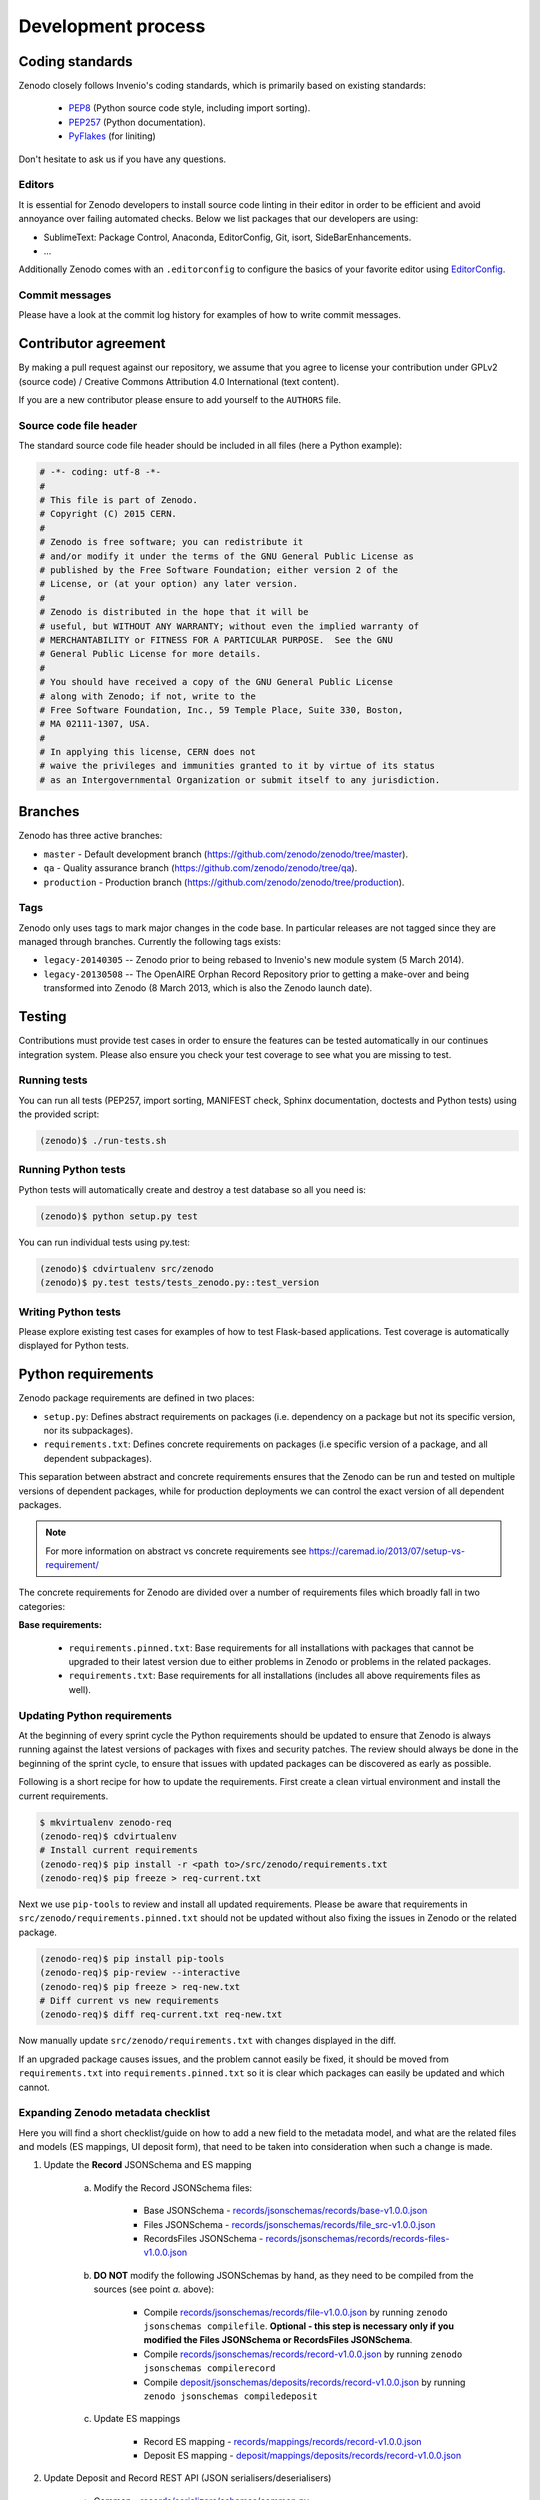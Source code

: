 .. _development_process:

Development process
===================

Coding standards
----------------
Zenodo closely follows Invenio's coding standards, which is primarily based on existing standards:

 * `PEP8 <https://www.python.org/dev/peps/pep-0008>`_ (Python source code style, including import sorting).
 * `PEP257 <https://www.python.org/dev/peps/pep-0257>`_ (Python documentation).
 * `PyFlakes <https://pypi.python.org/pypi/pyflakes>`_ (for liniting)

Don't hesitate to ask us if you have any questions.

Editors
~~~~~~~
It is essential for Zenodo developers to install source code linting in their editor in order to be efficient and avoid annoyance over failing automated checks. Below we list packages that our developers are using:

- SublimeText: Package Control, Anaconda, EditorConfig, Git, isort, SideBarEnhancements.
- ...

Additionally Zenodo comes with an ``.editorconfig`` to configure the basics of your favorite editor using `EditorConfig <http://editorconfig.org>`_.

Commit messages
~~~~~~~~~~~~~~~
Please have a look at the commit log history for examples of how to write commit messages.

Contributor agreement
---------------------
By making a pull request against our repository, we assume that you agree to
license your contribution under GPLv2 (source code) / Creative Commons
Attribution 4.0 International (text content).

If you are a new contributor please ensure to add yourself to the ``AUTHORS``
file.

Source code file header
~~~~~~~~~~~~~~~~~~~~~~~
The standard source code file header should be included in all files (here
a Python example):

.. code-block:: python

   # -*- coding: utf-8 -*-
   #
   # This file is part of Zenodo.
   # Copyright (C) 2015 CERN.
   #
   # Zenodo is free software; you can redistribute it
   # and/or modify it under the terms of the GNU General Public License as
   # published by the Free Software Foundation; either version 2 of the
   # License, or (at your option) any later version.
   #
   # Zenodo is distributed in the hope that it will be
   # useful, but WITHOUT ANY WARRANTY; without even the implied warranty of
   # MERCHANTABILITY or FITNESS FOR A PARTICULAR PURPOSE.  See the GNU
   # General Public License for more details.
   #
   # You should have received a copy of the GNU General Public License
   # along with Zenodo; if not, write to the
   # Free Software Foundation, Inc., 59 Temple Place, Suite 330, Boston,
   # MA 02111-1307, USA.
   #
   # In applying this license, CERN does not
   # waive the privileges and immunities granted to it by virtue of its status
   # as an Intergovernmental Organization or submit itself to any jurisdiction.

.. _branches:

Branches
--------
Zenodo has three active branches:

* ``master`` - Default development branch (https://github.com/zenodo/zenodo/tree/master).
* ``qa`` - Quality assurance branch (https://github.com/zenodo/zenodo/tree/qa).
* ``production`` - Production branch (https://github.com/zenodo/zenodo/tree/production).

Tags
~~~~
Zenodo only uses tags to mark major changes in the code base. In particular releases are not tagged since they are managed through branches. Currently the following tags exists:

* ``legacy-20140305`` -- Zenodo prior to being rebased to Invenio's new module
  system (5 March 2014).
* ``legacy-20130508`` -- The OpenAIRE Orphan Record Repository prior to getting
  a make-over and being transformed into Zenodo (8 March 2013, which is also
  the Zenodo launch date).


Testing
-------
Contributions must provide test cases in order to ensure the features can be
tested automatically in our continues integration system. Please also ensure
you check your test coverage to see what you are missing to test.

Running tests
~~~~~~~~~~~~~

You can run all tests (PEP257, import sorting, MANIFEST check, Sphinx
documentation, doctests and Python tests) using the provided script:

.. code-block:: console

    (zenodo)$ ./run-tests.sh

Running Python tests
~~~~~~~~~~~~~~~~~~~~
Python tests will automatically create and destroy a test database so all you
need is:

.. code-block:: console

   (zenodo)$ python setup.py test

You can run individual tests using py.test:

.. code-block:: console

   (zenodo)$ cdvirtualenv src/zenodo
   (zenodo)$ py.test tests/tests_zenodo.py::test_version

Writing Python tests
~~~~~~~~~~~~~~~~~~~~
Please explore existing test cases for examples of how to test Flask-based
applications. Test coverage is automatically displayed for Python tests.

Python requirements
-------------------
Zenodo package requirements are defined in two places:

- ``setup.py``: Defines abstract requirements on packages (i.e. dependency on
  a package but not its specific version, nor its subpackages).
- ``requirements.txt``: Defines concrete requirements on packages (i.e specific
  version of a package, and all dependent subpackages).

This separation between abstract and concrete requirements ensures that the
Zenodo can be run and tested on multiple versions of dependent packages, while
for production deployments we can control the exact version of all dependent
packages.

.. note::
   For more information on abstract vs concrete requirements see
   https://caremad.io/2013/07/setup-vs-requirement/

The concrete requirements for Zenodo are divided over a number of
requirements files which broadly fall in two categories:

**Base requirements:**

 - ``requirements.pinned.txt``: Base requirements for all installations
   with packages that cannot be upgraded to their latest version due
   to either problems in Zenodo or problems in the related packages.
 - ``requirements.txt``: Base requirements for all installations (includes all above requirements files as well).

.. _updateing_requirements:

Updating Python requirements
~~~~~~~~~~~~~~~~~~~~~~~~~~~~
At the beginning of every sprint cycle the Python requirements should be
updated to ensure that Zenodo is always running against the latest versions of
packages with fixes and security patches. The review should always be done in
the beginning of the sprint cycle, to ensure that issues with updated packages
can be discovered as early as possible.

Following is a short recipe for how to update the requirements. First create
a clean virtual environment and install the current requirements.

.. code-block:: console

    $ mkvirtualenv zenodo-req
    (zenodo-req)$ cdvirtualenv
    # Install current requirements
    (zenodo-req)$ pip install -r <path to>/src/zenodo/requirements.txt
    (zenodo-req)$ pip freeze > req-current.txt

Next we use ``pip-tools`` to review and install all updated requirements.
Please be aware that requirements in
``src/zenodo/requirements.pinned.txt`` should not be updated without also
fixing the issues in Zenodo or the related package.

.. code-block:: console

    (zenodo-req)$ pip install pip-tools
    (zenodo-req)$ pip-review --interactive
    (zenodo-req)$ pip freeze > req-new.txt
    # Diff current vs new requirements
    (zenodo-req)$ diff req-current.txt req-new.txt

Now manually update ``src/zenodo/requirements.txt`` with changes displayed
in the diff.

If an upgraded package causes issues, and the problem cannot easily be fixed,
it should be moved from ``requirements.txt`` into
``requirements.pinned.txt`` so it is clear which packages can easily be
updated and which cannot.

Expanding Zenodo metadata checklist
~~~~~~~~~~~~~~~~~~~~~~~~~~~~~~~~~~~

Here you will find a short checklist/guide on how to add a new field to the metadata model, and what are the related
files and models (ES mappings, UI deposit form), that need to be taken into consideration when such a change is made.

1. Update the **Record** JSONSchema and ES mapping

    a) Modify the Record JSONSchema files:

        - Base JSONSchema - `records/jsonschemas/records/base-v1.0.0.json <https://github.com/zenodo/zenodo/blob/cce944e91e05720d0efbeb2bbe60cbf76d1a2286/zenodo/modules/records/jsonschemas/records/base-v1.0.0.json>`_
        - Files JSONSchema - `records/jsonschemas/records/file_src-v1.0.0.json <https://github.com/zenodo/zenodo/blob/cce944e91e05720d0efbeb2bbe60cbf76d1a2286/zenodo/modules/records/jsonschemas/records/file_src-v1.0.0.json>`_
        - RecordsFiles JSONSchema - `records/jsonschemas/records/records-files-v1.0.0.json <https://github.com/zenodo/zenodo/blob/cce944e91e05720d0efbeb2bbe60cbf76d1a2286/zenodo/modules/records/jsonschemas/records/records-files-v1.0.0.json>`_

    b) **DO NOT** modify the following JSONSchemas by hand, as they need to be compiled from the sources (see point *a.* above):

        - Compile `records/jsonschemas/records/file-v1.0.0.json <https://github.com/zenodo/zenodo/blob/cce944e91e05720d0efbeb2bbe60cbf76d1a2286/zenodo/modules/records/jsonschemas/records/file-v1.0.0.json>`_ by running ``zenodo jsonschemas compilefile``. **Optional - this step is necessary only if you modified the Files JSONSchema or RecordsFiles JSONSchema**.
        - Compile `records/jsonschemas/records/record-v1.0.0.json <https://github.com/zenodo/zenodo/blob/cce944e91e05720d0efbeb2bbe60cbf76d1a2286/zenodo/modules/records/jsonschemas/records/record-v1.0.0.json>`_ by running ``zenodo jsonschemas compilerecord``
        - Compile `deposit/jsonschemas/deposits/records/record-v1.0.0.json <https://github.com/zenodo/zenodo/blob/cce944e91e05720d0efbeb2bbe60cbf76d1a2286/zenodo/modules/deposit/jsonschemas/deposits/records/record-v1.0.0.json>`_ by running ``zenodo jsonschemas compiledeposit``

    c) Update ES mappings

        - Record ES mapping - `records/mappings/records/record-v1.0.0.json <https://github.com/zenodo/zenodo/blob/cce944e91e05720d0efbeb2bbe60cbf76d1a2286/zenodo/modules/records/mappings/records/record-v1.0.0.json>`_
        - Deposit ES mapping - `deposit/mappings/deposits/records/record-v1.0.0.json <https://github.com/zenodo/zenodo/blob/cce944e91e05720d0efbeb2bbe60cbf76d1a2286/zenodo/modules/deposit/mappings/deposits/records/record-v1.0.0.json>`_

2. Update Deposit and Record REST API (JSON serialisers/deserialisers)

    - Common - `records/serializers/schemas/common.py <https://github.com/zenodo/zenodo/blob/cce944e91e05720d0efbeb2bbe60cbf76d1a2286/zenodo/modules/records/serializers/schemas/common.py>`_
    - Deposit/Legacy - `records/serializers/schemas/legacyjson.py <https://github.com/zenodo/zenodo/blob/cce944e91e05720d0efbeb2bbe60cbf76d1a2286/zenodo/modules/records/serializers/schemas/legacyjson.py>`_
    - New - `records/serializers/schemas/json.py <https://github.com/zenodo/zenodo/blob/cce944e91e05720d0efbeb2bbe60cbf76d1a2286/zenodo/modules/records/serializers/schemas/json.py>`_

3. Add to UI form (need to decide exactly where on how it should be displayed)

    - Deposit Form JSONSchema - `deposit/static/json/zenodo_deposit/deposit_form.json <https://github.com/zenodo/zenodo/blob/cce944e91e05720d0efbeb2bbe60cbf76d1a2286/zenodo/modules/deposit/static/json/zenodo_deposit/deposit_form.json>`_
    - Check if there are any Angular templates/directives: `deposit/static/templates/zenodo_deposit <https://github.com/zenodo/zenodo/tree/cce944e91e05720d0efbeb2bbe60cbf76d1a2286/zenodo/modules/deposit/static/templates/zenodo_deposit>`_ modifications required to implement the functionality of the new fields on the deposit form page

4. Serialization format updates

    - DataCite - `records/serializers/schemas/datacite.py <https://github.com/zenodo/zenodo/blob/cce944e91e05720d0efbeb2bbe60cbf76d1a2286/zenodo/modules/records/serializers/schemas/datacite.py>`_

        - `DataCite Metadata Schema v3.1 <https://schema.datacite.org/meta/kernel-3.1/>`_

    - OpenAIRE JSON- `openaire/schema.py <https://github.com/zenodo/zenodo/blob/cce944e91e05720d0efbeb2bbe60cbf76d1a2286/zenodo/modules/openaire/schema.py>`_

        - `OpenAIRE Schema <https://www.openaire.eu/schema/1.0/oaf-result-1.0.xsd>`_

    - DublinCore - `records/serializers/schemas/dc.py <https://github.com/zenodo/zenodo/blob/cce944e91e05720d0efbeb2bbe60cbf76d1a2286/zenodo/modules/records/serializers/schemas/dc.py>`_

        - `DCMI Metadata Terms <http://dublincore.org/documents/dcmi-terms/>`_

    - CSL - `records/serializers/schemas/csl.py <https://github.com/zenodo/zenodo/blob/cce944e91e05720d0efbeb2bbe60cbf76d1a2286/zenodo/modules/records/serializers/schemas/csl.py>`_
        - `CSL Terms <http://docs.citationstyles.org/en/stable/specification.html#appendix-ii-terms>`_
    - BibTex - `records/serializers/bibtex.py <https://github.com/zenodo/zenodo/blob/cce944e91e05720d0efbeb2bbe60cbf76d1a2286/zenodo/modules/records/serializers/bibtex.py>`_
        - `BibTeX documentation <http://ctan.math.washington.edu/tex-archive/biblio/bibtex/base/btxdoc.pdf>`_
    - MARC21 - `records/serializers/schemas/marc21.py <https://github.com/zenodo/zenodo/blob/cce944e91e05720d0efbeb2bbe60cbf76d1a2286/zenodo/modules/records/serializers/schemas/marc21.py>`_

5. Update `deposit REST API documentation <https://github.com/zenodo/developers.zenodo.org/blob/31497bdc1b0eb23f2a61c5858cddddc9a4955ae7/source/includes/resources/deposit/_representation.md>`_

